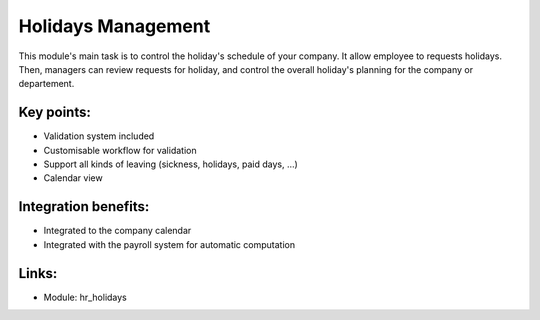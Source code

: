 Holidays Management
===================

This module's main task is to control the holiday's schedule of your company.
It allow employee to requests holidays. Then, managers can review requests for
holiday, and control the overall holiday's planning for the company or departement.

.. raw:: html
 
 <a target="_blank" href="images/holidays_screenshot.png"><img src="images/holidays_screenshot.png" width="430" height="250" class="screenshot" /></a> 

Key points:
-----------

* Validation system included
* Customisable workflow for validation
* Support all kinds of leaving (sickness, holidays, paid days, ...)
* Calendar view

Integration benefits:
---------------------

* Integrated to the company calendar
* Integrated with the payroll system for automatic computation

Links:
------

* Module: hr_holidays

